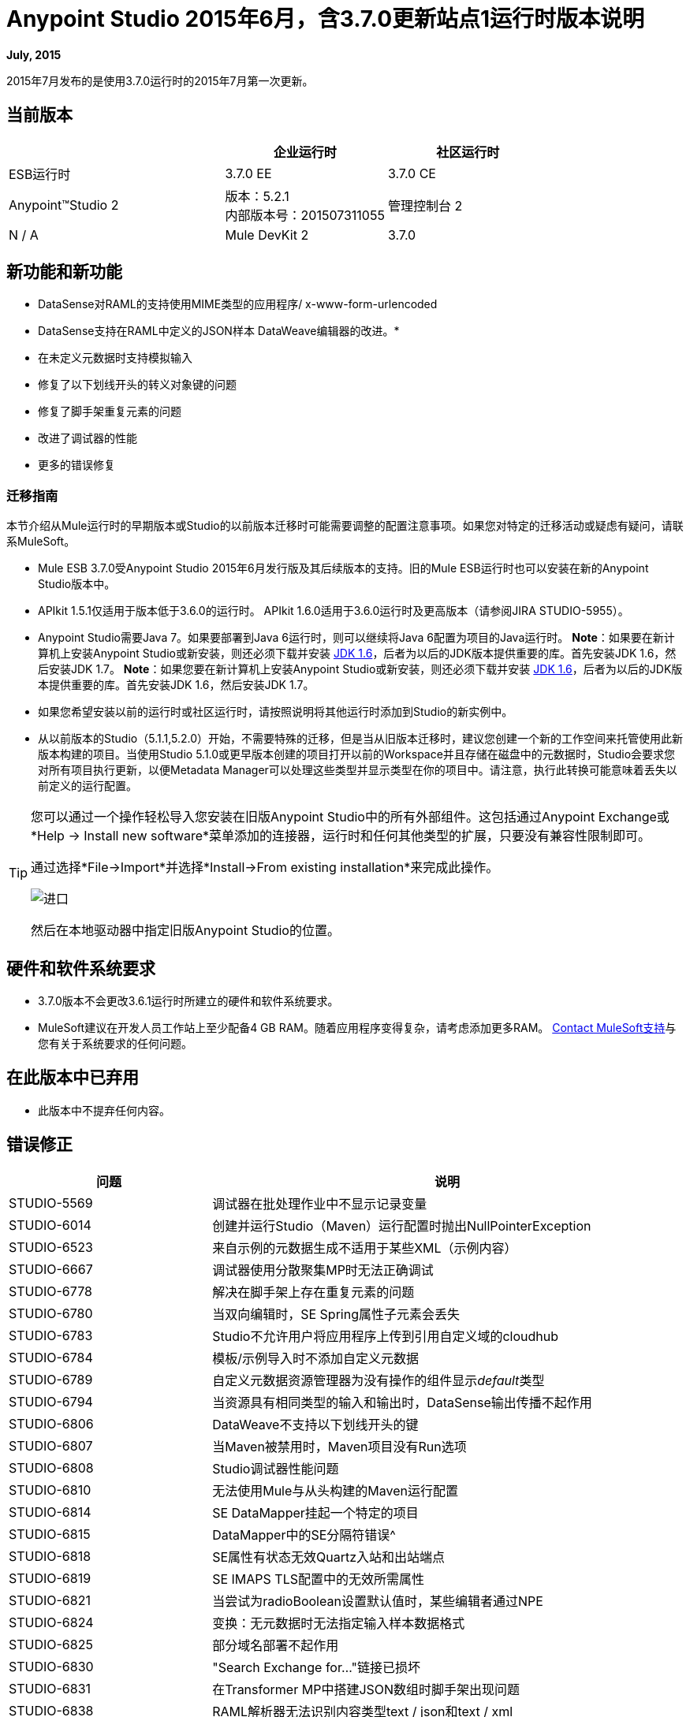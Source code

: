 =  Anypoint Studio 2015年6月，含3.7.0更新站点1运行时版本说明
:keywords: studio, release, notes

*July, 2015*

2015年7月发布的是使用3.7.0运行时的2015年7月第一次更新。

== 当前版本

[%header,cols="40a,30a,30a"]
|===
|  |企业运行时|社区运行时
| ESB运行时| 3.7.0 EE | 3.7.0 CE
| Anypoint™Studio
2 + |版本：5.2.1 +
内部版本号：201507311055
|管理控制台
2 + | N / A
| Mule DevKit
2 + | 3.7.0
| APIkit
2 + |版本：1.7.0
|===


== 新功能和新功能

*  DataSense对RAML的支持使用MIME类型的应用程序/ x-www-form-urlencoded
*  DataSense支持在RAML中定义的JSON样本
DataWeave编辑器的改进。* 
* 在未定义元数据时支持模拟输入
* 修复了以下划线开头的转义对象键的问题
* 修复了脚手架重复元素的问题
* 改进了调试器的性能
* 更多的错误修复

=== 迁移指南

本节介绍从Mule运行时的早期版本或Studio的以前版本迁移时可能需要调整的配置注意事项。如果您对特定的迁移活动或疑虑有疑问，请联系MuleSoft。

*  Mule ESB 3.7.0受Anypoint Studio 2015年6月发行版及其后续版本的支持。旧的Mule ESB运行时也可以安装在新的Anypoint Studio版本中。
*  APIkit 1.5.1仅适用于版本低于3.6.0的运行时。 APIkit 1.6.0适用于3.6.0运行时及更高版本（请参阅JIRA STUDIO-5955）。
*  Anypoint Studio需要Java 7。如果要部署到Java 6运行时，则可以继续将Java 6配置为项目的Java运行时。 *Note*：如果要在新计算机上安装Anypoint Studio或新安装，则还必须下载并安装 link:http://www.oracle.com/technetwork/java/javase/downloads/java-archive-downloads-javase6-419409.html[JDK 1.6]，后者为以后的JDK版本提供重要的库。首先安装JDK 1.6，然后安装JDK 1.7。 *Note*：如果您要在新计算机上安装Anypoint Studio或新安装，则还必须下载并安装 link:http://www.oracle.com/technetwork/java/javase/downloads/java-archive-downloads-javase6-419409.html[JDK 1.6]，后者为以后的JDK版本提供重要的库。首先安装JDK 1.6，然后安装JDK 1.7。
* 如果您希望安装以前的运行时或社区运行时，请按照说明将其他运行时添加到Studio的新实例中。
* 从以前版本的Studio（5.1.1,5.2.0）开始，不需要特殊的迁移，但是当从旧版本迁移时，建议您创建一个新的工作空间来托管使用此新版本构建的项目。当使用Studio 5.1.0或更早版本创建的项目打开以前的Workspace并且存储在磁盘中的元数据时，Studio会要求您对所有项目执行更新，以便Metadata Manager可以处理这些类型并显示类型在你的项目中。请注意，执行此转换可能意味着丢失以前定义的运行配置。

[TIP]
====
您可以通过一个操作轻松导入您安装在旧版Anypoint Studio中的所有外部组件。这包括通过Anypoint Exchange或*Help -> Install new software*菜单添加的连接器，运行时和任何其他类型的扩展，只要没有兼容性限制即可。

通过选择*File->Import*并选择*Install->From existing installation*来完成此操作。

image:import_extensions.png[进口]

然后在本地驱动器中指定旧版Anypoint Studio的位置。
====

== 硬件和软件系统要求

*  3.7.0版本不会更改3.6.1运行时所建立的硬件和软件系统要求。

*  MuleSoft建议在开发人员工作站上至少配备4 GB RAM。随着应用程序变得复杂，请考虑添加更多RAM。 https://www.mulesoft.com/support-and-services/mule-esb-support-license-subscription[Contact MuleSoft支持]与您有关于系统要求的任何问题。

== 在此版本中已弃用

* 此版本中不提弃任何内容。

== 错误修正

[%header,cols="30a,70a"]
|===
|问题|说明
| STUDIO-5569 |调试器在批处理作业中不显示记录变量
| STUDIO-6014 |创建并运行Studio（Maven）运行配置时抛出NullPointerException
| STUDIO-6523 |来自示例的元数据生成不适用于某些XML（示例内容）
| STUDIO-6667 |调试器使用分散聚集MP时无法正确调试
| STUDIO-6778 |解决在脚手架上存在重复元素的问题
| STUDIO-6780 |当双向编辑时，SE Spring属性子元素会丢失
| STUDIO-6783 | Studio不允许用户将应用程序上传到引用自定义域的cloudhub
| STUDIO-6784 |模板/示例导入时不添加自定义元数据
| STUDIO-6789 |自定义元数据资源管理器为没有操作的组件显示__default__类型
| STUDIO-6794 |当资源具有相同类型的输入和输出时，DataSense输出传播不起作用
| STUDIO-6806 | DataWeave不支持以下划线开头的键
| STUDIO-6807 |当Maven被禁用时，Maven项目没有Run选项
| STUDIO-6808 | Studio调试器性能问题
| STUDIO-6810 |无法使用Mule与从头构建的Maven运行配置
| STUDIO-6814 | SE DataMapper挂起一个特定的项目
| STUDIO-6815 | DataMapper中的SE分隔符错误^
| STUDIO-6818 | SE属性有状态无效Quartz入站和出站端点
| STUDIO-6819 | SE IMAPS TLS配置中的无效所需属性
| STUDIO-6821 |当尝试为radioBoolean设置默认值时，某些编辑者通过NPE
| STUDIO-6824 |变换：无元数据时无法指定输入样本数据格式
| STUDIO-6825 |部分域名部署不起作用
| STUDIO-6830 | "Search Exchange for..."链接已损坏
| STUDIO-6831 |在Transformer MP中搭建JSON数组时脚手架出现问题
| STUDIO-6838 | RAML解析器无法识别内容类型text / json和text / xml
| STUDIO-6839 | HTTP请求当Raml文件没有声明任何响应时，会显示错误的警告。
| STUDIO-6849 |多级键数据库检索即使并非所有元素都已填充
| STUDIO-6850 |部署到Cloudhub窗口中的完成按钮始终处于禁用状态
| STUDIO-6852 |无法使用DataWeave或DataMapper运行功能测试用例
| STUDIO-6854 |多级别密钥在未配置密钥时刷新元数据显示SAXParseException而不是错误密钥错误
|===

== 的改进

[%header,cols="30a,70a"]
|===
|问题|说明
| STUDIO-6785 |当RAML包含application / x-www-form-urlencoded类型的主体时，HTTP连接器不支持数据库
| STUDIO-6793 | HTTP连接器支持Json示例以创建元数据
| STUDIO-6805 |如果RAML仅包含示例，则从HTTP连接器中的XML示例生成XSD
| STUDIO-6841 |当RAML中存在多个输入或输出时，应显示正确的警告
支持资源
|===

== 另请参阅

*  link:https://developer.mulesoft.com/anypoint-platform[骡社区版]
*  link:http://studio.mulesoft.org[Anypoint Studio]
*  link:http://forums.mulesoft.com/[MuleSoft论坛]


